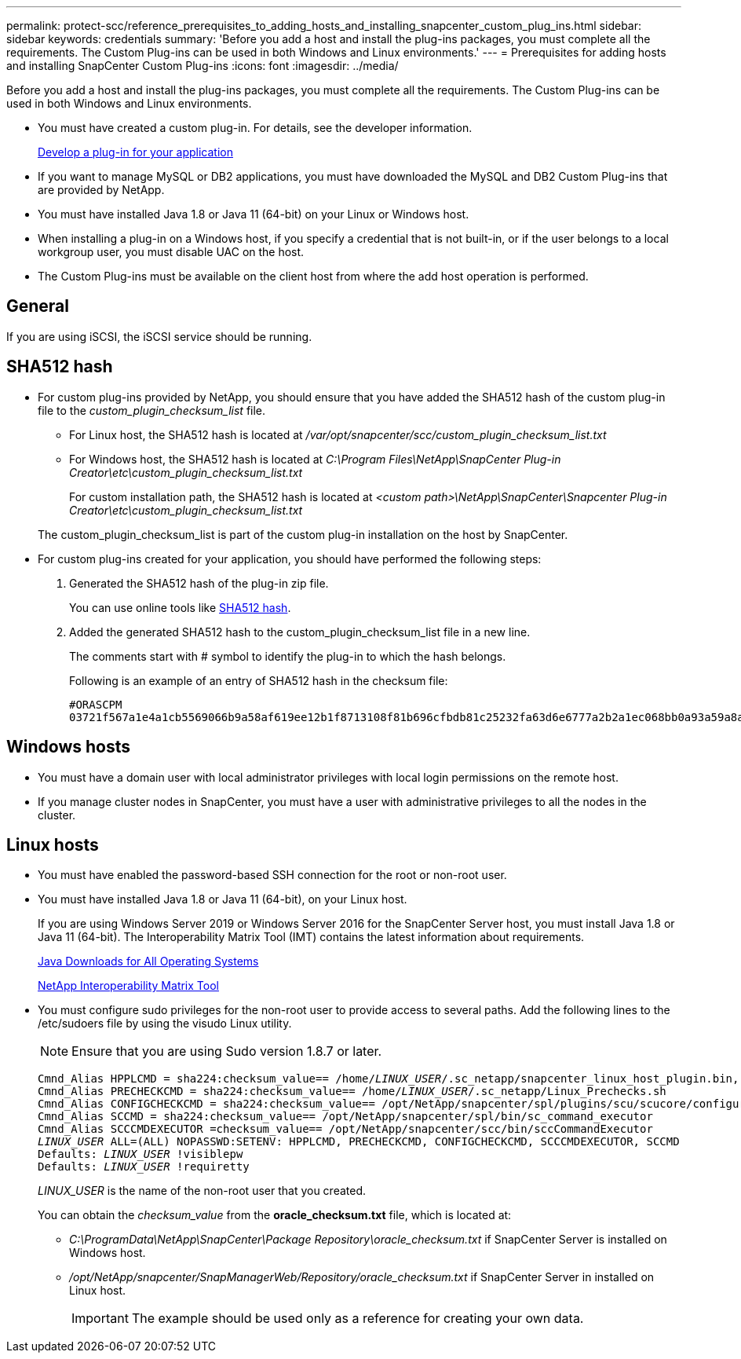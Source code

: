 ---
permalink: protect-scc/reference_prerequisites_to_adding_hosts_and_installing_snapcenter_custom_plug_ins.html
sidebar: sidebar
keywords: credentials
summary: 'Before you add a host and install the plug-ins packages, you must complete all the requirements. The Custom Plug-ins can be used in both Windows and Linux environments.'
---
= Prerequisites for adding hosts and installing SnapCenter Custom Plug-ins
:icons: font
:imagesdir: ../media/

[.lead]
Before you add a host and install the plug-ins packages, you must complete all the requirements. The Custom Plug-ins can be used in both Windows and Linux environments.

* You must have created a custom plug-in. For details, see the developer information.
+
link:concept_develop_a_plug_in_for_your_application.html[Develop a plug-in for your application]
* If you want to manage MySQL or DB2 applications, you must have downloaded the MySQL and DB2 Custom Plug-ins that are provided by NetApp.
* You must have installed Java 1.8 or Java 11 (64-bit) on your Linux or Windows host.
* When installing a plug-in on a Windows host, if you specify a credential that is not built-in, or if the user belongs to a local workgroup user, you must disable UAC on the host.
* The Custom Plug-ins must be available on the client host from where the add host operation is performed.

== General

If you are using iSCSI, the iSCSI service should be running.

== SHA512 hash

* For custom plug-ins provided by NetApp, you should ensure that you have added the SHA512 hash of the custom plug-in file to the _custom_plugin_checksum_list_ file.
** For Linux host, the SHA512 hash is located at _/var/opt/snapcenter/scc/custom_plugin_checksum_list.txt_
** For Windows host, the SHA512 hash is located at
_C:\Program Files\NetApp\SnapCenter Plug-in Creator\etc\custom_plugin_checksum_list.txt_
+
For custom installation path, the SHA512 hash is located at _<custom path>\NetApp\SnapCenter\Snapcenter Plug-in Creator\etc\custom_plugin_checksum_list.txt_

+
The custom_plugin_checksum_list is part of the custom plug-in installation on the host by SnapCenter.

* For custom plug-ins created for your application, you should have performed the following steps:

. Generated the SHA512 hash of the plug-in zip file.
+
You can use online tools like https://emn178.github.io/online-tools/sha512_file_hash.html[SHA512 hash^].

. Added the generated SHA512 hash to the custom_plugin_checksum_list file in a new line.
+
The comments start with # symbol to identify the plug-in to which the hash belongs.
+
Following is an example of an entry of SHA512 hash in the checksum file:

  #ORASCPM
  03721f567a1e4a1cb5569066b9a58af619ee12b1f8713108f81b696cfbdb81c25232fa63d6e6777a2b2a1ec068bb0a93a59a8ade71587182f8bccbe81f7e0ba6

== Windows hosts

* You must have a domain user with local administrator privileges with local login permissions on the remote host.
* If you manage cluster nodes in SnapCenter, you must have a user with administrative privileges to all the nodes in the cluster.

== Linux hosts

* You must have enabled the password-based SSH connection for the root or non-root user.
* You must have installed Java 1.8 or Java 11 (64-bit), on your Linux host.
+
If you are using Windows Server 2019 or Windows Server 2016 for the SnapCenter Server host, you must install Java 1.8 or Java 11 (64-bit). The Interoperability Matrix Tool (IMT) contains the latest information about requirements.
+
http://www.java.com/en/download/manual.jsp[Java Downloads for All Operating Systems]
+
https://imt.netapp.com/matrix/imt.jsp?components=117018;&solution=1259&isHWU&src=IMT[NetApp Interoperability Matrix Tool]

* You must configure sudo privileges for the non-root user to provide access to several paths. Add the following lines to the /etc/sudoers file by using the visudo Linux utility. 
+
NOTE: Ensure that you are using Sudo version 1.8.7 or later.
+
[subs=+quotes]
----
Cmnd_Alias HPPLCMD = sha224:checksum_value== /home/_LINUX_USER_/.sc_netapp/snapcenter_linux_host_plugin.bin, /opt/NetApp/snapcenter/spl/installation/plugins/uninstall, /opt/NetApp/snapcenter/spl/bin/spl, /opt/NetApp/snapcenter/scc/bin/scc
Cmnd_Alias PRECHECKCMD = sha224:checksum_value== /home/_LINUX_USER_/.sc_netapp/Linux_Prechecks.sh
Cmnd_Alias CONFIGCHECKCMD = sha224:checksum_value== /opt/NetApp/snapcenter/spl/plugins/scu/scucore/configurationcheck/Config_Check.sh
Cmnd_Alias SCCMD = sha224:checksum_value== /opt/NetApp/snapcenter/spl/bin/sc_command_executor
Cmnd_Alias SCCCMDEXECUTOR =checksum_value== /opt/NetApp/snapcenter/scc/bin/sccCommandExecutor
_LINUX_USER_ ALL=(ALL) NOPASSWD:SETENV: HPPLCMD, PRECHECKCMD, CONFIGCHECKCMD, SCCCMDEXECUTOR, SCCMD
Defaults: _LINUX_USER_ !visiblepw
Defaults: _LINUX_USER_ !requiretty
----
+
_LINUX_USER_ is the name of the non-root user that you created.
+
You can obtain the _checksum_value_ from the *oracle_checksum.txt* file, which is located at:

** _C:\ProgramData\NetApp\SnapCenter\Package Repository\oracle_checksum.txt_ if SnapCenter Server is installed on Windows host.
** _/opt/NetApp/snapcenter/SnapManagerWeb/Repository/oracle_checksum.txt_ if SnapCenter Server in installed on Linux host.
+
IMPORTANT: The example should be used only as a reference for creating your own data.
